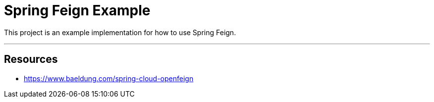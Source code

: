 = Spring Feign Example

This project is an example implementation for how to use Spring Feign.

'''
== Resources
- https://www.baeldung.com/spring-cloud-openfeign
